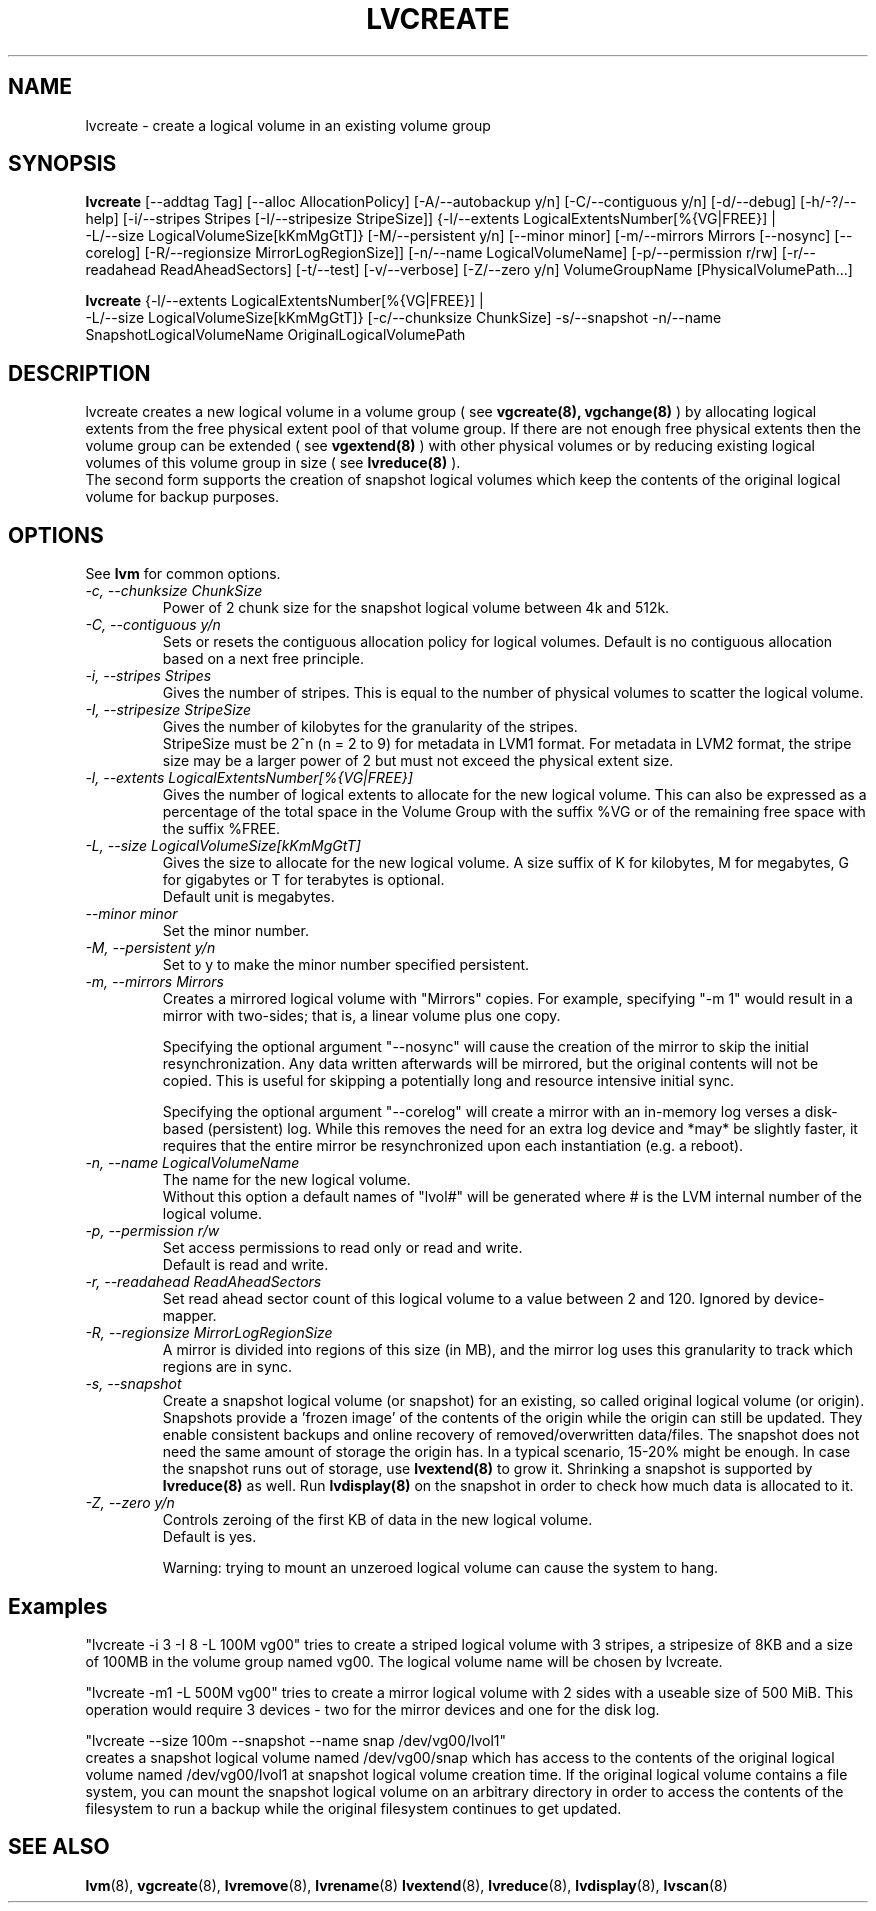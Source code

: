 .TH LVCREATE 8 "LVM TOOLS" "Sistina Software UK" \" -*- nroff -*-
.SH NAME
lvcreate \- create a logical volume in an existing volume group
.SH SYNOPSIS
.B lvcreate
[\-\-addtag Tag]
[\-\-alloc AllocationPolicy]
[\-A/\-\-autobackup y/n] [\-C/\-\-contiguous y/n] [\-d/\-\-debug]
[\-h/\-?/\-\-help]
[\-i/\-\-stripes Stripes [\-I/\-\-stripesize StripeSize]]
{\-l/\-\-extents LogicalExtentsNumber[%{VG|FREE}] |
 \-L/\-\-size LogicalVolumeSize[kKmMgGtT]}
[\-M/\-\-persistent y/n] [\-\-minor minor]
[\-m/\-\-mirrors Mirrors [\-\-nosync] [\-\-corelog]
[\-R/\-\-regionsize MirrorLogRegionSize]]
[\-n/\-\-name LogicalVolumeName]
[\-p/\-\-permission r/rw] [\-r/\-\-readahead ReadAheadSectors]
[\-t/\-\-test]
[\-v/\-\-verbose] [\-Z/\-\-zero y/n]
VolumeGroupName [PhysicalVolumePath...]
.br

.br
.B lvcreate
{\-l/\-\-extents LogicalExtentsNumber[%{VG|FREE}] |
 \-L/\-\-size LogicalVolumeSize[kKmMgGtT]}
[\-c/\-\-chunksize ChunkSize]
\-s/\-\-snapshot \-n/\-\-name SnapshotLogicalVolumeName OriginalLogicalVolumePath
.SH DESCRIPTION
lvcreate creates a new logical volume in a volume group ( see
.B vgcreate(8), vgchange(8)
) by allocating logical extents from the free physical extent pool
of that volume group.  If there are not enough free physical extents then
the volume group can be extended ( see
.B vgextend(8)
) with other physical volumes or by reducing existing logical volumes
of this volume group in size ( see
.B lvreduce(8)
).
.br
The second form supports the creation of snapshot logical volumes which 
keep the contents of the original logical volume for backup purposes.
.SH OPTIONS
See \fBlvm\fP for common options.
.TP
.I \-c, \-\-chunksize ChunkSize
Power of 2 chunk size for the snapshot logical volume between 4k and 512k.
.TP
.I \-C, \-\-contiguous y/n
Sets or resets the contiguous allocation policy for
logical volumes. Default is no contiguous allocation based
on a next free principle.
.TP
.I \-i, \-\-stripes Stripes
Gives the number of stripes.
This is equal to the number of physical volumes to scatter
the logical volume.
.TP
.I \-I, \-\-stripesize StripeSize
Gives the number of kilobytes for the granularity of the stripes.
.br
StripeSize must be 2^n (n = 2 to 9) for metadata in LVM1 format.
For metadata in LVM2 format, the stripe size may be a larger
power of 2 but must not exceed the physical extent size.
.TP
.I \-l, \-\-extents LogicalExtentsNumber[%{VG|FREE}]
Gives the number of logical extents to allocate for the new
logical volume.
This can also be expressed as a percentage of the total space
in the Volume Group with the suffix %VG or of the remaining free space
with the suffix %FREE.
.TP
.I \-L, \-\-size LogicalVolumeSize[kKmMgGtT]
Gives the size to allocate for the new logical volume.
A size suffix of K for kilobytes, M for megabytes,
G for gigabytes or T for terabytes is optional.
.br
Default unit is megabytes.
.TP
.I \-\-minor minor
Set the minor number.
.TP
.I \-M, \-\-persistent y/n
Set to y to make the minor number specified persistent.
.TP
.I \-m, \-\-mirrors Mirrors
Creates a mirrored logical volume with "Mirrors" copies.  For example,
specifying "-m 1" would result in a mirror with two-sides; that is, a
linear volume plus one copy.

Specifying the optional argument "--nosync" will cause the creation
of the mirror to skip the initial resynchronization.  Any data written
afterwards will be mirrored, but the original contents will not be
copied.  This is useful for skipping a potentially long and resource
intensive initial sync.

Specifying the optional argument "--corelog" will create a mirror with
an in-memory log verses a disk-based (persistent) log.  While this
removes the need for an extra log device and *may* be slightly faster,
it requires that the entire mirror be resynchronized upon each
instantiation (e.g. a reboot).
.TP
.I \-n, \-\-name LogicalVolumeName
The name for the new logical volume.
.br
Without this option a default names of "lvol#" will be generated where
# is the LVM internal number of the logical volume.
.TP
.I \-p, \-\-permission r/w
Set access permissions to read only or read and write.
.br
Default is read and write.
.TP
.I \-r, \-\-readahead ReadAheadSectors
Set read ahead sector count of this logical volume to a value between 2 and 120.
Ignored by device-mapper.
.TP
.I \-R, \-\-regionsize MirrorLogRegionSize
A mirror is divided into regions of this size (in MB), and the mirror log 
uses this granularity to track which regions are in sync.
.TP
.I \-s, \-\-snapshot
Create a snapshot logical volume (or snapshot) for an existing, so called
original logical volume (or origin).
Snapshots provide a 'frozen image' of the contents of the origin
while the origin can still be updated. They enable consistent
backups and online recovery of removed/overwritten data/files. The snapshot
does not need the same amount of storage the origin has. In a typical scenario,
15-20% might be enough. In case the snapshot runs out of storage, use
.B lvextend(8)
to grow it. Shrinking a snapshot is supported by
.B lvreduce(8)
as well. Run
.B lvdisplay(8)
on the snapshot in order to check how much data is allocated to it.
.TP
.I \-Z, \-\-zero y/n
Controls zeroing of the first KB of data in the new logical volume.
.br
Default is yes.

.br
Warning: trying to mount an unzeroed logical volume can cause the system to
hang.
.SH Examples
"lvcreate -i 3 -I 8 -L 100M vg00" tries to create a striped logical
volume with 3 stripes, a stripesize of 8KB and a size of 100MB in the volume
group named vg00. The logical volume name will be chosen by lvcreate.

"lvcreate -m1 -L 500M vg00" tries to create a mirror logical volume
with 2 sides with a useable size of 500 MiB.  This operation would
require 3 devices - two for the mirror devices and one for the disk
log.

"lvcreate --size 100m --snapshot --name snap /dev/vg00/lvol1"
.br
creates a snapshot logical volume named /dev/vg00/snap which has access to the
contents of the original logical volume named /dev/vg00/lvol1
at snapshot logical volume creation time. If the original logical volume
contains a file system, you can mount the snapshot logical volume on an
arbitrary directory in order to access the contents of the filesystem to run
a backup while the original filesystem continues to get updated.

.SH SEE ALSO
.BR lvm (8), 
.BR vgcreate (8), 
.BR lvremove (8), 
.BR lvrename (8)
.BR lvextend (8), 
.BR lvreduce (8), 
.BR lvdisplay (8), 
.BR lvscan (8)
